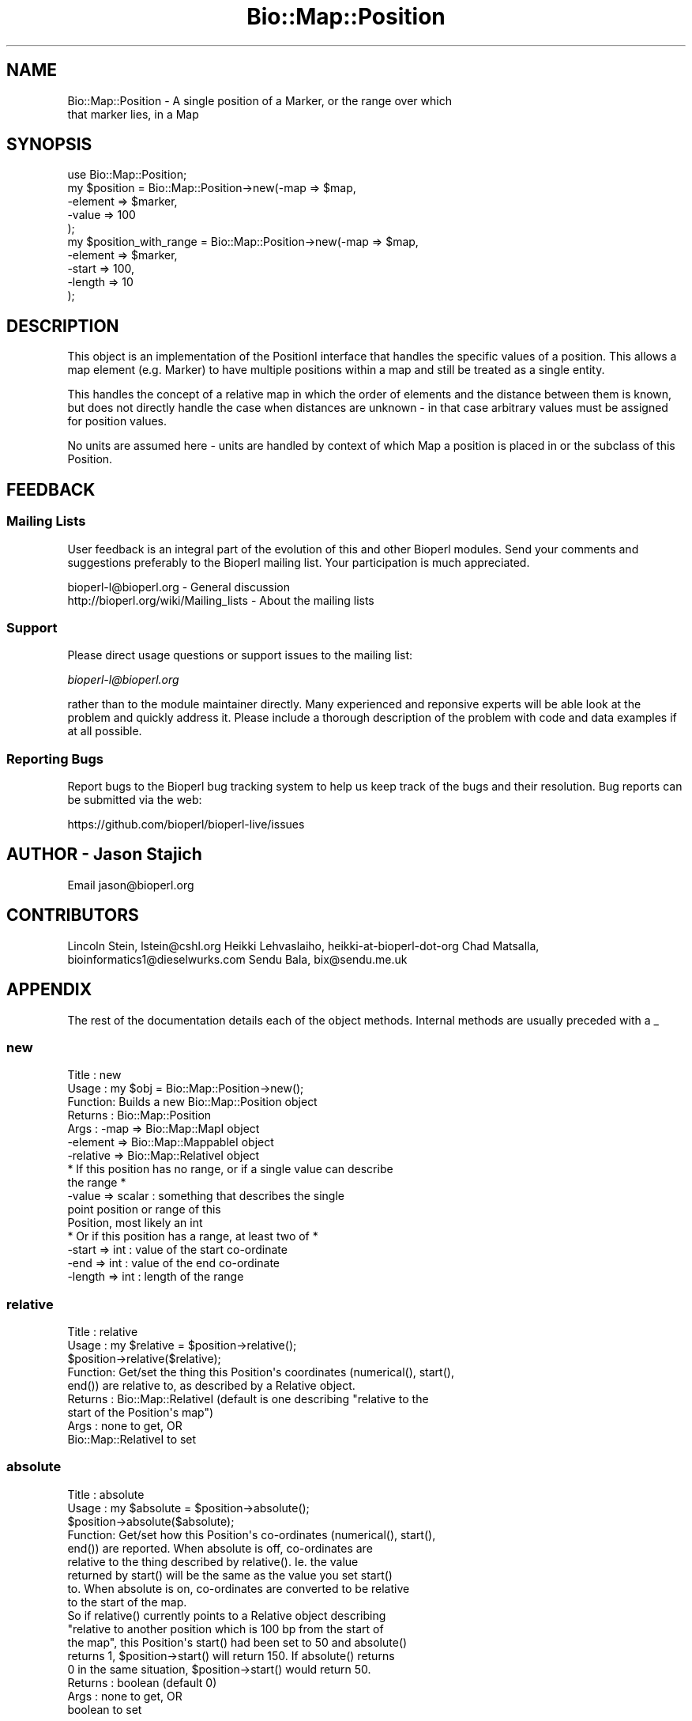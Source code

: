 .\" Automatically generated by Pod::Man 2.25 (Pod::Simple 3.16)
.\"
.\" Standard preamble:
.\" ========================================================================
.de Sp \" Vertical space (when we can't use .PP)
.if t .sp .5v
.if n .sp
..
.de Vb \" Begin verbatim text
.ft CW
.nf
.ne \\$1
..
.de Ve \" End verbatim text
.ft R
.fi
..
.\" Set up some character translations and predefined strings.  \*(-- will
.\" give an unbreakable dash, \*(PI will give pi, \*(L" will give a left
.\" double quote, and \*(R" will give a right double quote.  \*(C+ will
.\" give a nicer C++.  Capital omega is used to do unbreakable dashes and
.\" therefore won't be available.  \*(C` and \*(C' expand to `' in nroff,
.\" nothing in troff, for use with C<>.
.tr \(*W-
.ds C+ C\v'-.1v'\h'-1p'\s-2+\h'-1p'+\s0\v'.1v'\h'-1p'
.ie n \{\
.    ds -- \(*W-
.    ds PI pi
.    if (\n(.H=4u)&(1m=24u) .ds -- \(*W\h'-12u'\(*W\h'-12u'-\" diablo 10 pitch
.    if (\n(.H=4u)&(1m=20u) .ds -- \(*W\h'-12u'\(*W\h'-8u'-\"  diablo 12 pitch
.    ds L" ""
.    ds R" ""
.    ds C` ""
.    ds C' ""
'br\}
.el\{\
.    ds -- \|\(em\|
.    ds PI \(*p
.    ds L" ``
.    ds R" ''
'br\}
.\"
.\" Escape single quotes in literal strings from groff's Unicode transform.
.ie \n(.g .ds Aq \(aq
.el       .ds Aq '
.\"
.\" If the F register is turned on, we'll generate index entries on stderr for
.\" titles (.TH), headers (.SH), subsections (.SS), items (.Ip), and index
.\" entries marked with X<> in POD.  Of course, you'll have to process the
.\" output yourself in some meaningful fashion.
.ie \nF \{\
.    de IX
.    tm Index:\\$1\t\\n%\t"\\$2"
..
.    nr % 0
.    rr F
.\}
.el \{\
.    de IX
..
.\}
.\"
.\" Accent mark definitions (@(#)ms.acc 1.5 88/02/08 SMI; from UCB 4.2).
.\" Fear.  Run.  Save yourself.  No user-serviceable parts.
.    \" fudge factors for nroff and troff
.if n \{\
.    ds #H 0
.    ds #V .8m
.    ds #F .3m
.    ds #[ \f1
.    ds #] \fP
.\}
.if t \{\
.    ds #H ((1u-(\\\\n(.fu%2u))*.13m)
.    ds #V .6m
.    ds #F 0
.    ds #[ \&
.    ds #] \&
.\}
.    \" simple accents for nroff and troff
.if n \{\
.    ds ' \&
.    ds ` \&
.    ds ^ \&
.    ds , \&
.    ds ~ ~
.    ds /
.\}
.if t \{\
.    ds ' \\k:\h'-(\\n(.wu*8/10-\*(#H)'\'\h"|\\n:u"
.    ds ` \\k:\h'-(\\n(.wu*8/10-\*(#H)'\`\h'|\\n:u'
.    ds ^ \\k:\h'-(\\n(.wu*10/11-\*(#H)'^\h'|\\n:u'
.    ds , \\k:\h'-(\\n(.wu*8/10)',\h'|\\n:u'
.    ds ~ \\k:\h'-(\\n(.wu-\*(#H-.1m)'~\h'|\\n:u'
.    ds / \\k:\h'-(\\n(.wu*8/10-\*(#H)'\z\(sl\h'|\\n:u'
.\}
.    \" troff and (daisy-wheel) nroff accents
.ds : \\k:\h'-(\\n(.wu*8/10-\*(#H+.1m+\*(#F)'\v'-\*(#V'\z.\h'.2m+\*(#F'.\h'|\\n:u'\v'\*(#V'
.ds 8 \h'\*(#H'\(*b\h'-\*(#H'
.ds o \\k:\h'-(\\n(.wu+\w'\(de'u-\*(#H)/2u'\v'-.3n'\*(#[\z\(de\v'.3n'\h'|\\n:u'\*(#]
.ds d- \h'\*(#H'\(pd\h'-\w'~'u'\v'-.25m'\f2\(hy\fP\v'.25m'\h'-\*(#H'
.ds D- D\\k:\h'-\w'D'u'\v'-.11m'\z\(hy\v'.11m'\h'|\\n:u'
.ds th \*(#[\v'.3m'\s+1I\s-1\v'-.3m'\h'-(\w'I'u*2/3)'\s-1o\s+1\*(#]
.ds Th \*(#[\s+2I\s-2\h'-\w'I'u*3/5'\v'-.3m'o\v'.3m'\*(#]
.ds ae a\h'-(\w'a'u*4/10)'e
.ds Ae A\h'-(\w'A'u*4/10)'E
.    \" corrections for vroff
.if v .ds ~ \\k:\h'-(\\n(.wu*9/10-\*(#H)'\s-2\u~\d\s+2\h'|\\n:u'
.if v .ds ^ \\k:\h'-(\\n(.wu*10/11-\*(#H)'\v'-.4m'^\v'.4m'\h'|\\n:u'
.    \" for low resolution devices (crt and lpr)
.if \n(.H>23 .if \n(.V>19 \
\{\
.    ds : e
.    ds 8 ss
.    ds o a
.    ds d- d\h'-1'\(ga
.    ds D- D\h'-1'\(hy
.    ds th \o'bp'
.    ds Th \o'LP'
.    ds ae ae
.    ds Ae AE
.\}
.rm #[ #] #H #V #F C
.\" ========================================================================
.\"
.IX Title "Bio::Map::Position 3"
.TH Bio::Map::Position 3 "2016-09-05" "perl v5.14.1" "User Contributed Perl Documentation"
.\" For nroff, turn off justification.  Always turn off hyphenation; it makes
.\" way too many mistakes in technical documents.
.if n .ad l
.nh
.SH "NAME"
Bio::Map::Position \- A single position of a Marker, or the range over which
                     that marker lies, in a Map
.SH "SYNOPSIS"
.IX Header "SYNOPSIS"
.Vb 5
\&    use Bio::Map::Position;
\&    my $position = Bio::Map::Position\->new(\-map => $map, 
\&                                          \-element => $marker,
\&                                          \-value => 100
\&                                          );
\&
\&        my $position_with_range = Bio::Map::Position\->new(\-map => $map, 
\&                                          \-element => $marker,
\&                                          \-start => 100,
\&                                          \-length => 10
\&                                          );
.Ve
.SH "DESCRIPTION"
.IX Header "DESCRIPTION"
This object is an implementation of the PositionI interface that
handles the specific values of a position. This allows a map element
(e.g. Marker) to have multiple positions within a map and still be
treated as a single entity.
.PP
This handles the concept of a relative map in which the order of
elements and the distance between them is known, but does not
directly handle the case when distances are unknown \- in that case
arbitrary values must be assigned for position values.
.PP
No units are assumed here \- units are handled by context of which Map
a position is placed in or the subclass of this Position.
.SH "FEEDBACK"
.IX Header "FEEDBACK"
.SS "Mailing Lists"
.IX Subsection "Mailing Lists"
User feedback is an integral part of the evolution of this and other
Bioperl modules. Send your comments and suggestions preferably to
the Bioperl mailing list.  Your participation is much appreciated.
.PP
.Vb 2
\&  bioperl\-l@bioperl.org                  \- General discussion
\&  http://bioperl.org/wiki/Mailing_lists  \- About the mailing lists
.Ve
.SS "Support"
.IX Subsection "Support"
Please direct usage questions or support issues to the mailing list:
.PP
\&\fIbioperl\-l@bioperl.org\fR
.PP
rather than to the module maintainer directly. Many experienced and 
reponsive experts will be able look at the problem and quickly 
address it. Please include a thorough description of the problem 
with code and data examples if at all possible.
.SS "Reporting Bugs"
.IX Subsection "Reporting Bugs"
Report bugs to the Bioperl bug tracking system to help us keep track
of the bugs and their resolution. Bug reports can be submitted via the
web:
.PP
.Vb 1
\&  https://github.com/bioperl/bioperl\-live/issues
.Ve
.SH "AUTHOR \- Jason Stajich"
.IX Header "AUTHOR - Jason Stajich"
Email jason@bioperl.org
.SH "CONTRIBUTORS"
.IX Header "CONTRIBUTORS"
Lincoln Stein, lstein@cshl.org
Heikki Lehvaslaiho, heikki-at-bioperl-dot-org
Chad Matsalla, bioinformatics1@dieselwurks.com
Sendu Bala, bix@sendu.me.uk
.SH "APPENDIX"
.IX Header "APPENDIX"
The rest of the documentation details each of the object methods.
Internal methods are usually preceded with a _
.SS "new"
.IX Subsection "new"
.Vb 7
\& Title   : new
\& Usage   : my $obj = Bio::Map::Position\->new();
\& Function: Builds a new Bio::Map::Position object 
\& Returns : Bio::Map::Position
\& Args    : \-map      => Bio::Map::MapI object
\&           \-element  => Bio::Map::MappableI object
\&           \-relative => Bio::Map::RelativeI object
\&
\&           * If this position has no range, or if a single value can describe
\&             the range *
\&           \-value => scalar             : something that describes the single
\&                                          point position or range of this
\&                                          Position, most likely an int
\&
\&           * Or if this position has a range, at least two of *
\&           \-start => int                : value of the start co\-ordinate
\&           \-end => int                  : value of the end co\-ordinate
\&           \-length => int               : length of the range
.Ve
.SS "relative"
.IX Subsection "relative"
.Vb 9
\&  Title   : relative
\&  Usage   : my $relative = $position\->relative();
\&            $position\->relative($relative);
\&  Function: Get/set the thing this Position\*(Aqs coordinates (numerical(), start(),
\&            end()) are relative to, as described by a Relative object.
\&  Returns : Bio::Map::RelativeI (default is one describing "relative to the
\&            start of the Position\*(Aqs map")
\&  Args    : none to get, OR
\&            Bio::Map::RelativeI to set
.Ve
.SS "absolute"
.IX Subsection "absolute"
.Vb 9
\&  Title   : absolute
\&  Usage   : my $absolute = $position\->absolute();
\&            $position\->absolute($absolute);
\&  Function: Get/set how this Position\*(Aqs co\-ordinates (numerical(), start(),
\&            end()) are reported. When absolute is off, co\-ordinates are
\&            relative to the thing described by relative(). Ie. the value
\&            returned by start() will be the same as the value you set start()
\&            to. When absolute is on, co\-ordinates are converted to be relative
\&            to the start of the map.
\&
\&            So if relative() currently points to a Relative object describing
\&            "relative to another position which is 100 bp from the start of
\&            the map", this Position\*(Aqs start() had been set to 50 and absolute()
\&            returns 1, $position\->start() will return 150. If absolute() returns
\&            0 in the same situation, $position\->start() would return 50.
\&
\&  Returns : boolean (default 0)
\&  Args    : none to get, OR
\&            boolean to set
.Ve
.SS "value"
.IX Subsection "value"
.Vb 5
\& Title   : value
\& Usage   : my $pos = $position\->value;
\& Function: Get/Set the value for this postion
\& Returns : scalar, value
\& Args    : [optional] new value to set
.Ve
.SS "numeric"
.IX Subsection "numeric"
.Vb 8
\& Title   : numeric
\& Usage   : my $num = $position\->numeric;
\& Function: Read\-only method that is guaranteed to return a numeric 
\&           representation of the start of this position. 
\& Returns : scalar numeric
\& Args    : none to get the co\-ordinate normally (see absolute() method), OR
\&           Bio::Map::RelativeI to get the co\-ordinate converted to be
\&           relative to what this Relative describes.
.Ve
.SS "start"
.IX Subsection "start"
.Vb 9
\&  Title   : start
\&  Usage   : my $start = $position\->start();
\&            $position\->start($start);
\&  Function: Get/set the start co\-ordinate of this position.
\&  Returns : the start of this position
\&  Args    : scalar numeric to set, OR
\&            none to get the co\-ordinate normally (see absolute() method), OR
\&            Bio::Map::RelativeI to get the co\-ordinate converted to be
\&            relative to what this Relative describes.
.Ve
.SS "end"
.IX Subsection "end"
.Vb 9
\&  Title   : end
\&  Usage   : my $end = $position\->end();
\&            $position\->end($end);
\&  Function: Get/set the end co\-ordinate of this position.
\&  Returns : the end of this position
\&  Args    : scalar numeric to set, OR
\&            none to get the co\-ordinate normally (see absolute() method), OR
\&            Bio::Map::RelativeI to get the co\-ordinate converted to be
\&            relative to what this Relative describes.
.Ve
.SS "length"
.IX Subsection "length"
.Vb 7
\&  Title   : length
\&  Usage   : $length = $position\->length();
\&  Function: Get/set the length of this position\*(Aqs range, changing the end() if
\&            necessary. Getting and even setting the length will fail if both
\&            start() and end() are not already defined.
\&  Returns : the length of this range
\&  Args    : none to get, OR scalar numeric (>0) to set.
.Ve
.SS "sortable"
.IX Subsection "sortable"
.Vb 8
\& Title   : sortable
\& Usage   : my $num = $position\->sortable();
\& Function: Read\-only method that is guaranteed to return a value suitable
\&           for correctly sorting this kind of position amongst other positions
\&           of the same kind on the same map. Note that sorting different kinds
\&           of position together is unlikely to give sane results.
\& Returns : numeric
\& Args    : none
.Ve
.SS "toString"
.IX Subsection "toString"
.Vb 6
\&  Title   : toString
\&  Usage   : print $position\->toString(), "\en";
\&  Function: stringifies this range
\&  Returns : a string representation of the range of this Position
\&  Args    : optional Bio::Map::RelativeI to have the co\-ordinates reported
\&            relative to the thing described by that Relative
.Ve
.SS "absolute_relative"
.IX Subsection "absolute_relative"
.Vb 7
\& Title   : absolute_relative
\& Usage   : my $rel = $position\->absolute_relative();
\& Function: Get a relative describing the start of the map. This is useful for
\&           supplying to the coordinate methods (start(), end() etc.) to get
\&           the temporary effect of having set absolute(1).
\& Returns : Bio::Map::Relative
\& Args    : none
.Ve
